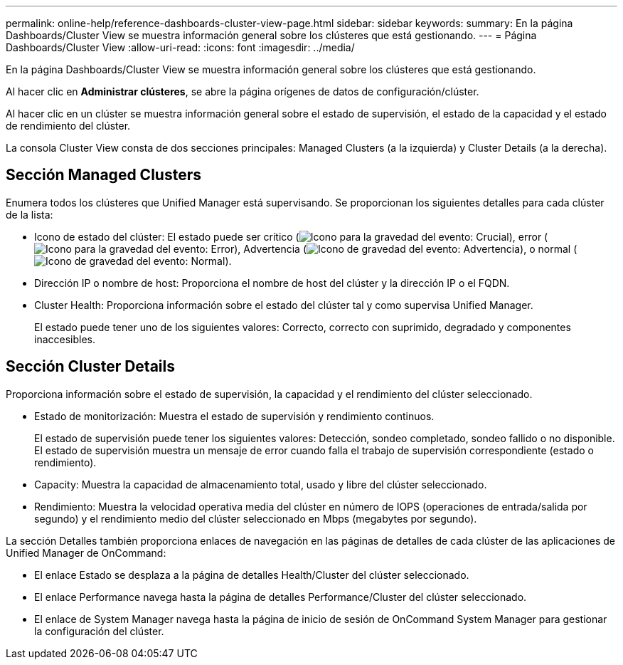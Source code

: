 ---
permalink: online-help/reference-dashboards-cluster-view-page.html 
sidebar: sidebar 
keywords:  
summary: En la página Dashboards/Cluster View se muestra información general sobre los clústeres que está gestionando. 
---
= Página Dashboards/Cluster View
:allow-uri-read: 
:icons: font
:imagesdir: ../media/


[role="lead"]
En la página Dashboards/Cluster View se muestra información general sobre los clústeres que está gestionando.

Al hacer clic en *Administrar clústeres*, se abre la página orígenes de datos de configuración/clúster.

Al hacer clic en un clúster se muestra información general sobre el estado de supervisión, el estado de la capacidad y el estado de rendimiento del clúster.

La consola Cluster View consta de dos secciones principales: Managed Clusters (a la izquierda) y Cluster Details (a la derecha).



== Sección Managed Clusters

Enumera todos los clústeres que Unified Manager está supervisando. Se proporcionan los siguientes detalles para cada clúster de la lista:

* Icono de estado del clúster: El estado puede ser crítico (image:../media/sev-critical-um60.png["Icono para la gravedad del evento: Crucial"]), error (image:../media/sev-error-um60.png["Icono para la gravedad del evento: Error"]), Advertencia (image:../media/sev-warning-um60.png["Icono de gravedad del evento: Advertencia"]), o normal (image:../media/sev-normal-um60.png["Icono de gravedad del evento: Normal"]).
* Dirección IP o nombre de host: Proporciona el nombre de host del clúster y la dirección IP o el FQDN.
* Cluster Health: Proporciona información sobre el estado del clúster tal y como supervisa Unified Manager.
+
El estado puede tener uno de los siguientes valores: Correcto, correcto con suprimido, degradado y componentes inaccesibles.





== Sección Cluster Details

Proporciona información sobre el estado de supervisión, la capacidad y el rendimiento del clúster seleccionado.

* Estado de monitorización: Muestra el estado de supervisión y rendimiento continuos.
+
El estado de supervisión puede tener los siguientes valores: Detección, sondeo completado, sondeo fallido o no disponible. El estado de supervisión muestra un mensaje de error cuando falla el trabajo de supervisión correspondiente (estado o rendimiento).

* Capacity: Muestra la capacidad de almacenamiento total, usado y libre del clúster seleccionado.
* Rendimiento: Muestra la velocidad operativa media del clúster en número de IOPS (operaciones de entrada/salida por segundo) y el rendimiento medio del clúster seleccionado en Mbps (megabytes por segundo).


La sección Detalles también proporciona enlaces de navegación en las páginas de detalles de cada clúster de las aplicaciones de Unified Manager de OnCommand:

* El enlace Estado se desplaza a la página de detalles Health/Cluster del clúster seleccionado.
* El enlace Performance navega hasta la página de detalles Performance/Cluster del clúster seleccionado.
* El enlace de System Manager navega hasta la página de inicio de sesión de OnCommand System Manager para gestionar la configuración del clúster.

